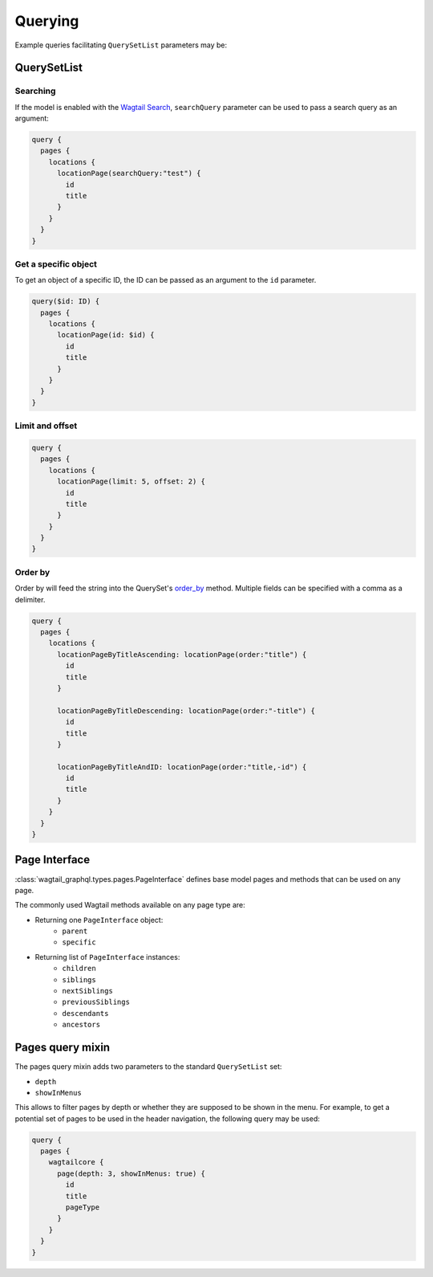 Querying
========

Example queries facilitating ``QuerySetList`` parameters may be:

QuerySetList
~~~~~~~~~~~~

Searching
---------

If the model is enabled with the `Wagtail Search
<https://docs.wagtail.io/en/stable/topics/search/>`_, ``searchQuery`` parameter
can be used to pass a search query as an argument:

.. code::

   query {
     pages {
       locations {
         locationPage(searchQuery:"test") {
           id
           title
         }
       }
     }
   }

Get a specific object
---------------------

To get an object of a specific ID, the ID can be passed as an argument to the
``id`` parameter.

.. code::

   query($id: ID) {
     pages {
       locations {
         locationPage(id: $id) {
           id
           title
         }
       }
     }
   }

Limit and offset
----------------

.. code::

   query {
     pages {
       locations {
         locationPage(limit: 5, offset: 2) {
           id
           title
         }
       }
     }
   }


Order by
--------

Order by will feed the string into the QuerySet's `order_by
<https://docs.djangoproject.com/en/stable/ref/models/querysets/#django.db.models.query.QuerySet.order_by>`_
method. Multiple fields can be specified with a comma as a delimiter.

.. code::

   query {
     pages {
       locations {
         locationPageByTitleAscending: locationPage(order:"title") {
           id
           title
         }

         locationPageByTitleDescending: locationPage(order:"-title") {
           id
           title
         }

         locationPageByTitleAndID: locationPage(order:"title,-id") {
           id
           title
         }
       }
     }
   }

Page Interface
~~~~~~~~~~~~~~

:class:`wagtail_graphql.types.pages.PageInterface` defines base model pages and
methods that can be used on any page.

The commonly used Wagtail methods available on any page type are:

* Returning one ``PageInterface`` object:
   * ``parent``
   * ``specific``
* Returning list of ``PageInterface`` instances:
   * ``children``
   * ``siblings``
   * ``nextSiblings``
   * ``previousSiblings``
   * ``descendants``
   * ``ancestors``

Pages query mixin
~~~~~~~~~~~~~~~~

The pages query mixin adds two parameters to the standard ``QuerySetList`` set:

* ``depth``
* ``showInMenus``

This allows to filter pages by depth or whether they are supposed to be shown
in the menu. For example, to get a potential set of pages to be used in the
header navigation, the following query may be used:

.. code::

   query {
     pages {
       wagtailcore {
         page(depth: 3, showInMenus: true) {
           id
           title
           pageType
         }
       }
     }
   }
